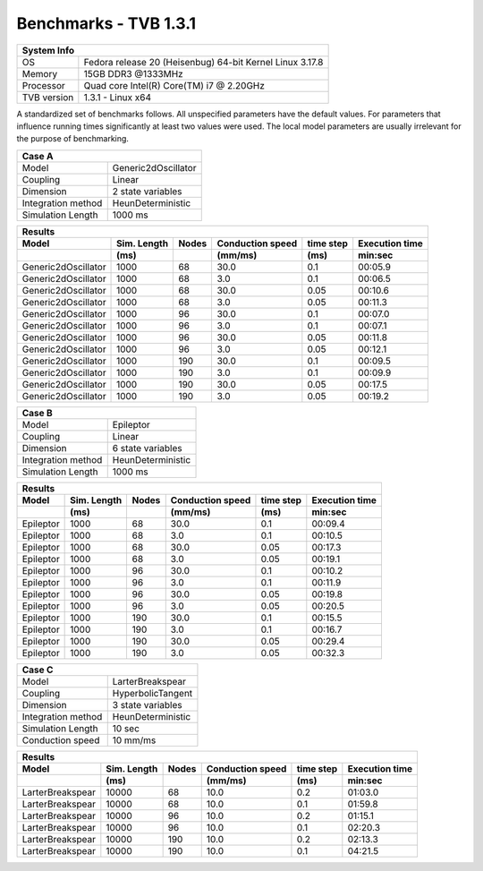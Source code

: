 .. _benchmark_tvb_131:


**********************
Benchmarks - TVB 1.3.1
**********************


+------------+-----------------------------------------------------------------+
|                               System Info                                    |
+============+=================================================================+
|OS          | Fedora release 20 (Heisenbug) 64-bit Kernel Linux 3.17.8        |
+------------+-----------------------------------------------------------------+
|Memory      | 15GB DDR3  @1333MHz                                             |
+------------+-----------------------------------------------------------------+
|Processor   | Quad core Intel(R) Core(TM) i7 @ 2.20GHz                        |
+------------+-----------------------------------------------------------------+
|TVB version | 1.3.1 - Linux x64                                               |
+------------+-----------------------------------------------------------------+


A standardized set of benchmarks follows. All unspecified parameters have the default values.
For parameters that influence running times significantly at least two values were used.
The local model parameters are usually irrelevant for the purpose of benchmarking.

+--------------------+------------------------------------+
| Case A                                                  |
+====================+====================================+
|Model               | Generic2dOscillator                |
+--------------------+------------------------------------+
|Coupling            | Linear                             |
+--------------------+------------------------------------+
|Dimension           | 2 state variables                  |
+--------------------+------------------------------------+
|Integration method  | HeunDeterministic                  |
+--------------------+------------------------------------+
|Simulation Length   | 1000 ms                            |
+--------------------+------------------------------------+


+------------------------+--------+-------+-----------+---------+-----------+
|      Results                                                              |
+------------------------+--------+-------+-----------+---------+-----------+
|        Model           | Sim.   | Nodes |Conduction | time    | Execution |
|                        | Length |       |speed      | step    | time      |
+------------------------+--------+-------+-----------+---------+-----------+
|                        |    (ms)|       |    (mm/ms)|     (ms)| min:sec   |
+========================+========+=======+===========+=========+===========+
|    Generic2dOscillator |   1000 |    68 |      30.0 |     0.1 |   00:05.9 |
+------------------------+--------+-------+-----------+---------+-----------+
|    Generic2dOscillator |   1000 |    68 |       3.0 |     0.1 |   00:06.5 |
+------------------------+--------+-------+-----------+---------+-----------+
|    Generic2dOscillator |   1000 |    68 |      30.0 |    0.05 |   00:10.6 |
+------------------------+--------+-------+-----------+---------+-----------+
|    Generic2dOscillator |   1000 |    68 |       3.0 |    0.05 |   00:11.3 |
+------------------------+--------+-------+-----------+---------+-----------+
|    Generic2dOscillator |   1000 |    96 |      30.0 |     0.1 |   00:07.0 |
+------------------------+--------+-------+-----------+---------+-----------+
|    Generic2dOscillator |   1000 |    96 |       3.0 |     0.1 |   00:07.1 |
+------------------------+--------+-------+-----------+---------+-----------+
|    Generic2dOscillator |   1000 |    96 |      30.0 |    0.05 |   00:11.8 |
+------------------------+--------+-------+-----------+---------+-----------+
|    Generic2dOscillator |   1000 |    96 |       3.0 |    0.05 |   00:12.1 |
+------------------------+--------+-------+-----------+---------+-----------+
|    Generic2dOscillator |   1000 |   190 |      30.0 |     0.1 |   00:09.5 |
+------------------------+--------+-------+-----------+---------+-----------+
|    Generic2dOscillator |   1000 |   190 |       3.0 |     0.1 |   00:09.9 |
+------------------------+--------+-------+-----------+---------+-----------+
|    Generic2dOscillator |   1000 |   190 |      30.0 |    0.05 |   00:17.5 |
+------------------------+--------+-------+-----------+---------+-----------+
|    Generic2dOscillator |   1000 |   190 |       3.0 |    0.05 |   00:19.2 |
+------------------------+--------+-------+-----------+---------+-----------+


+--------------------+------------------------------------+
| Case B                                                  |
+====================+====================================+
|Model               | Epileptor                          |
+--------------------+------------------------------------+
|Coupling            | Linear                             |
+--------------------+------------------------------------+
|Dimension           | 6 state variables                  |
+--------------------+------------------------------------+
|Integration method  | HeunDeterministic                  |
+--------------------+------------------------------------+
|Simulation Length   | 1000 ms                            |
+--------------------+------------------------------------+



+------------------------+--------+-------+-----------+---------+-----------+
|      Results                                                              |
+------------------------+--------+-------+-----------+---------+-----------+
|        Model           | Sim.   | Nodes |Conduction | time    | Execution |
|                        | Length |       |speed      | step    | time      |
+------------------------+--------+-------+-----------+---------+-----------+
|                        |    (ms)|       |    (mm/ms)|     (ms)| min:sec   |
+========================+========+=======+===========+=========+===========+
|              Epileptor |   1000 |    68 |      30.0 |     0.1 |   00:09.4 |
+------------------------+--------+-------+-----------+---------+-----------+
|              Epileptor |   1000 |    68 |       3.0 |     0.1 |   00:10.5 |
+------------------------+--------+-------+-----------+---------+-----------+
|              Epileptor |   1000 |    68 |      30.0 |    0.05 |   00:17.3 |
+------------------------+--------+-------+-----------+---------+-----------+
|              Epileptor |   1000 |    68 |       3.0 |    0.05 |   00:19.1 |
+------------------------+--------+-------+-----------+---------+-----------+
|              Epileptor |   1000 |    96 |      30.0 |     0.1 |   00:10.2 |
+------------------------+--------+-------+-----------+---------+-----------+
|              Epileptor |   1000 |    96 |       3.0 |     0.1 |   00:11.9 |
+------------------------+--------+-------+-----------+---------+-----------+
|              Epileptor |   1000 |    96 |      30.0 |    0.05 |   00:19.8 |
+------------------------+--------+-------+-----------+---------+-----------+
|              Epileptor |   1000 |    96 |       3.0 |    0.05 |   00:20.5 |
+------------------------+--------+-------+-----------+---------+-----------+
|              Epileptor |   1000 |   190 |      30.0 |     0.1 |   00:15.5 |
+------------------------+--------+-------+-----------+---------+-----------+
|              Epileptor |   1000 |   190 |       3.0 |     0.1 |   00:16.7 |
+------------------------+--------+-------+-----------+---------+-----------+
|              Epileptor |   1000 |   190 |      30.0 |    0.05 |   00:29.4 |
+------------------------+--------+-------+-----------+---------+-----------+
|              Epileptor |   1000 |   190 |       3.0 |    0.05 |   00:32.3 |
+------------------------+--------+-------+-----------+---------+-----------+



+--------------------+------------------------------------+
| Case C                                                  |
+====================+====================================+
|Model               | LarterBreakspear                   |
+--------------------+------------------------------------+
|Coupling            | HyperbolicTangent                  |
+--------------------+------------------------------------+
|Dimension           | 3 state variables                  |
+--------------------+------------------------------------+
|Integration method  | HeunDeterministic                  |
+--------------------+------------------------------------+
|Simulation Length   | 10 sec                             |
+--------------------+------------------------------------+
|Conduction speed    | 10 mm/ms                           |
+--------------------+------------------------------------+


+------------------------+--------+-------+-----------+---------+-----------+
|      Results                                                              |
+------------------------+--------+-------+-----------+---------+-----------+
|        Model           | Sim.   | Nodes |Conduction | time    | Execution |
|                        | Length |       |speed      | step    | time      |
+------------------------+--------+-------+-----------+---------+-----------+
|                        |    (ms)|       |    (mm/ms)|     (ms)| min:sec   |
+========================+========+=======+===========+=========+===========+
|       LarterBreakspear |  10000 |    68 |      10.0 |     0.2 |   01:03.0 |
+------------------------+--------+-------+-----------+---------+-----------+
|       LarterBreakspear |  10000 |    68 |      10.0 |     0.1 |   01:59.8 |
+------------------------+--------+-------+-----------+---------+-----------+
|       LarterBreakspear |  10000 |    96 |      10.0 |     0.2 |   01:15.1 |
+------------------------+--------+-------+-----------+---------+-----------+
|       LarterBreakspear |  10000 |    96 |      10.0 |     0.1 |   02:20.3 |
+------------------------+--------+-------+-----------+---------+-----------+
|       LarterBreakspear |  10000 |   190 |      10.0 |     0.2 |   02:13.3 |
+------------------------+--------+-------+-----------+---------+-----------+
|       LarterBreakspear |  10000 |   190 |      10.0 |     0.1 |   04:21.5 |
+------------------------+--------+-------+-----------+---------+-----------+
